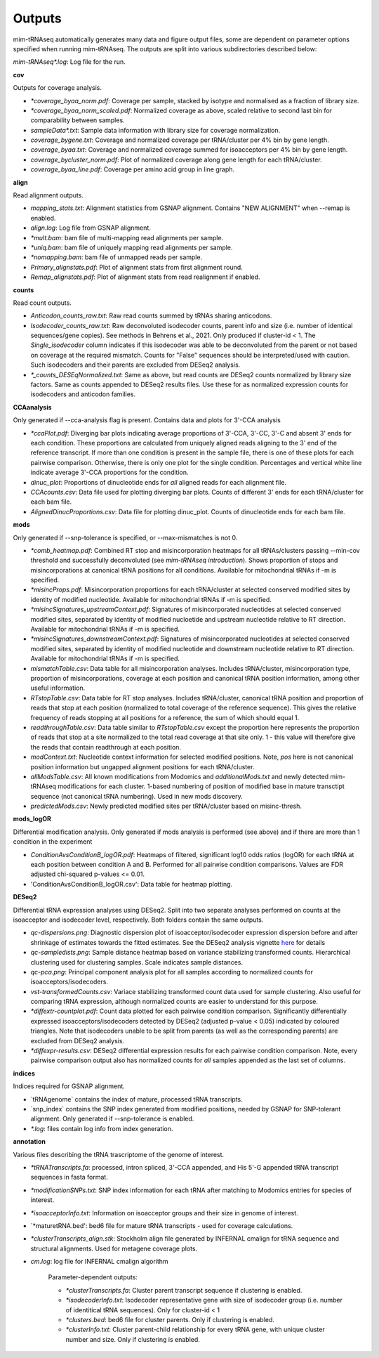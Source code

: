Outputs
=======


mim-tRNAseq automatically generates many data and figure output files, some are dependent on parameter options specified when running mim-tRNAseq.
The outputs are split into various subdirectories described below:

`mim-tRNAseq\*.log`: Log file for the run.

**cov**

Outputs for coverage analysis.

* `\*coverage_byaa_norm.pdf`: Coverage per sample, stacked by isotype and normalised as a fraction of library size.
* `\*coverage_byaa_norm_scaled.pdf`: Normalized coverage as above, scaled relative to second last bin for comparability between samples.
* `sampleData\*.txt`: Sample data information with library size for coverage normalization.
* `coverage_bygene.txt`: Coverage and normalized coverage per tRNA/cluster per 4% bin by gene length.
* `coverage_byaa.txt`: Coverage and normalized coverage summed for isoacceptors per 4% bin by gene length.
* `coverage_bycluster_norm.pdf`: Plot of normalized coverage along gene length for each tRNA/cluster.
* `coverage_byaa_line.pdf`: Coverage per amino acid group in line graph.


**align**

Read alignment outputs.

* `mapping_stats.txt`: Alignment statistics from GSNAP alignment. Contains "NEW ALIGNMENT" when --remap is enabled.
* `align.log`: Log file from GSNAP alignment.
* `\*mult.bam`: bam file of multi-mapping read alignments per sample.
* `\*uniq.bam`: bam file of uniquely mapping read alignments per sample.
* `\*nomapping.bam`: bam file of unmapped reads per sample.
* `Primary_alignstats.pdf`: Plot of alignment stats from first alignment round.
* `Remap_alignstats.pdf`: Plot of alignment stats from read realignment if enabled.

**counts**

Read count outputs.

* `Anticodon_counts_raw.txt`: Raw read counts summed by tRNAs sharing anticodons.
* `Isodecoder_counts_raw.txt`: Raw deconvoluted isodecoder counts, parent info and size (i.e. number of identical sequences/gene copies). See methods in Behrens et al., 2021. Only produced if cluster-id < 1. The `Single_isodecoder` column indicates if this isodecoder was able to be deconvoluted from the parent or not based on coverage at the required mismatch. Counts for "False" sequences should be interpreted/used with caution. Such isodecoders and their parents are excluded from DESeq2 analysis.
* `*_counts_DESEqNormalized.txt`: Same as above, but read counts are DESeq2 counts normalized by library size factors. Same as counts appended to DESeq2 results files. Use these for as normalized expression counts for isodecoders and anticodon families.

**CCAanalysis**

Only generated if --cca-analysis flag is present. Contains data and plots for 3'-CCA analysis

* `\*ccaPlot.pdf`: Diverging bar plots indicating average proportions of 3'-CCA, 3'-CC, 3'-C and absent 3' ends for each condition. These proportions are calculated from uniquely aligned reads aligning to the 3' end of the reference transcript. If more than one condition is present in the sample file, there is one of these plots for each pairwise comparison. Otherwise, there is only one plot for the single condition. Percentages and vertical white line indicate average 3'-CCA proportions for the condition.
* `dinuc_plot`: Proportions of dinucleotide ends for *all* aligned reads for each alignment file.
* `CCAcounts.csv`: Data file used for plotting diverging bar plots. Counts of different 3' ends for each tRNA/cluster for each bam file.
* `AlignedDinucProportions.csv`: Data file for plotting dinuc_plot. Counts of dinucleotide ends for each bam file. 

**mods**

Only generated if --snp-tolerance is specified, or --max-mismatches is not 0.

* `\*comb_heatmap.pdf`: Combined RT stop and misincorporation heatmaps for all tRNAs/clusters passing --min-cov threshold and successfully deconvoluted (see *mim-tRNAseq introduction*). Shows proportion of stops and misincorporations at canonical tRNA positions for all conditions. Available for mitochondrial tRNAs if -m is specified.
* `\*misincProps.pdf`: Misincorporation proportions for each tRNA/cluster at selected conserved modified sites by identity of modified nucleotide. Available for mitochondrial tRNAs if -m is specified.
* `\*misincSignatures_upstreamContext.pdf`: Signatures of misincorporated nucleotides at selected conserved modified sites, separated by identity of modified nucloetide and upstream nucleotide relative to RT direction. Available for mitochondrial tRNAs if -m is specified.
* `\*misincSignatures_downstreamContext.pdf`: Signatures of misincorporated nucleotides at selected conserved modified sites, separated by identity of modified nucleotide and downstream nucleotide relative to RT direction. Available for mitochondrial tRNAs if -m is specified.
* `mismatchTable.csv`: Data table for all misincorporation analyses. Includes tRNA/cluster, misincorporation type, proportion of misincorporations, coverage at each position and canonical tRNA position information, among other useful information.
* `RTstopTable.csv`: Data table for RT stop analyses. Includes tRNA/cluster, canonical tRNA position and proportion of reads that stop at each position (normalized to total coverage of the reference sequence). This gives the relative frequency of reads stopping at all positions for a reference, the sum of which should equal 1.
* `readthroughTable.csv`: Data table similar to `RTstopTable.csv` except the proportion here represents the proportion of reads that stop at a site normalized to the total read coverage at that site only. 1 - this value will therefore give the reads that contain readthrough at each position.
* `modContext.txt`: Nucleotide context information for selected modified positions. Note, `pos` here is not canonical position information but ungapped alignment positions for each tRNA/cluster.
* `allModsTable.csv`: All known modifications from Modomics and `additionalMods.txt` and newly detected mim-tRNAseq modifications for each cluster. 1-based numbering of position of modified base in mature transctipt sequence (not canonical tRNA numbering). Used in new mods discovery.
* `predictedMods.csv`: Newly predicted modified sites per tRNA/cluster based on misinc-thresh.

**mods_logOR**

Differential modification analysis. Only generated if mods analysis is performed (see above) and if there are more than 1 condition in the experiment

* `ConditionAvsConditionB_logOR.pdf`: Heatmaps of filtered, significant log10 odds ratios (logOR) for each tRNA at each position between condition A and B. Performed for all pairwise condition comparisons. Values are FDR adjusted chi-squared p-values <= 0.01.
* 'ConditionAvsConditionB_logOR.csv': Data table for heatmap plotting.

**DESeq2**

Differential tRNA expression analyses using DESeq2. Split into two separate analyses performed on counts at the isoacceptor and isodecoder level, respectively. Both folders contain the same outputs.

* `qc-dispersions.png`: Diagnostic dispersion plot of isoacceptor/isodecoder expression dispersion before and after shrinkage of estimates towards the fitted estimates. See the DESeq2 analysis vignette here_ for details
* `qc-sampledists.png`: Sample distance heatmap based on variance stabilizing transformed counts. Hierarchical clustering used for clustering samples. Scale indicates sample distances.
* `qc-pca.png`: Principal component analysis plot for all samples according to normalized counts for isoacceptors/isodecoders.
* `vst-transformedCounts.csv`: Variace stabilizing transformed count data used for sample clustering. Also useful for comparing tRNA expression, although normalized counts are easier to understand for this purpose.
* `\*diffextr-countplot.pdf`: Count data plotted for each pairwise condition comparison. Significantly differentially expressed isoacceptors/isodecoders detected by DESeq2 (adjusted p-value < 0.05) indicated by coloured triangles. Note that isodecoders unable to be split from parents (as well as the corresponding parents) are excluded from DESeq2 analysis.
* `\*diffexpr-results.csv`: DESeq2 differential expression results for each pairwise condition comparison. Note, every pairwise comparison output also has normalized counts for *all* samples appended as the last set of columns.

.. _here: https://bioconductor.org/packages/release/bioc/vignettes/DESeq2/inst/doc/DESeq2.html#dispersion-plot-and-fitting-alternatives

**indices**

Indices required for GSNAP alignment.

* `tRNAgenome\` contains the index of mature, processed tRNA transcripts.
* `snp_index\` contains the SNP index generated from modified positions, needed by GSNAP for SNP-tolerant alignment. Only generated if --snp-tolerance is enabled.
* `\*.log`: files contain log info from index generation.

**annotation**

Various files describing the tRNA trascriptome of the genome of interest.

* `\*tRNATranscripts.fa`: processed, intron spliced, 3'-CCA appended, and His 5'-G appended tRNA transcript sequences in fasta format.
* `\*modificationSNPs.txt`: SNP index information for each tRNA after matching to Modomics entries for species of interest.
* `\*isoacceptorInfo.txt`: Information on isoacceptor groups and their size in genome of interest.
* `\*maturetRNA.bed': bed6 file for mature tRNA transcripts - used for coverage calculations.
* `\*clusterTranscripts_align.stk`: Stockholm align file generated by INFERNAL cmalign for tRNA sequence and structural alignments. Used for metagene coverage plots.
* `cm.log`: log file for INFERNAL cmalign algorithm

	Parameter-dependent outputs:

	* `\*clusterTranscripts.fa`: Cluster parent transcript sequence if clustering is enabled.
	* `\*isodecoderInfo.txt`: Isodecoder representative gene with size of isodecoder group (i.e. number of identitical tRNA sequences). Only for cluster-id < 1
	* `\*clusters.bed`: bed6 file for cluster parents. Only if clustering is enabled.
	* `\*clusterInfo.txt`: Cluster parent-child relationship for every tRNA gene, with unique cluster number and size. Only if clustering is enabled.

